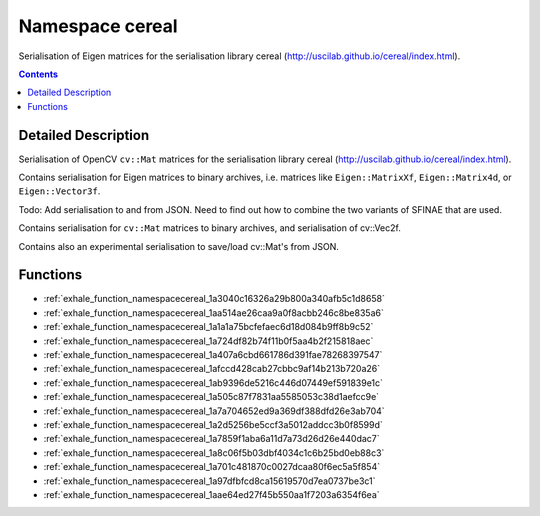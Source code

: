 
.. _namespace_cereal:

Namespace cereal
================


Serialisation of Eigen matrices for the serialisation library cereal (http://uscilab.github.io/cereal/index.html). 




.. contents:: Contents
   :local:
   :backlinks: none




Detailed Description
--------------------

Serialisation of OpenCV ``cv::Mat`` matrices for the serialisation library cereal (http://uscilab.github.io/cereal/index.html).

Contains serialisation for Eigen matrices to binary archives, i.e. matrices like ``Eigen::MatrixXf``, ``Eigen::Matrix4d``, or ``Eigen::Vector3f``.

Todo: Add serialisation to and from JSON. Need to find out how to combine the two variants of SFINAE that are used.

Contains serialisation for ``cv::Mat`` matrices to binary archives, and serialisation of cv::Vec2f.

Contains also an experimental serialisation to save/load cv::Mat's from JSON. 





Functions
---------


- :ref:`exhale_function_namespacecereal_1a3040c16326a29b800a340afb5c1d8658`

- :ref:`exhale_function_namespacecereal_1aa514ae26caa9a0f8acbb246c8be835a6`

- :ref:`exhale_function_namespacecereal_1a1a1a75bcfefaec6d18d084b9ff8b9c52`

- :ref:`exhale_function_namespacecereal_1a724df82b74f11b0f5aa4b2f215818aec`

- :ref:`exhale_function_namespacecereal_1a407a6cbd661786d391fae78268397547`

- :ref:`exhale_function_namespacecereal_1afccd428cab27cbbc9af14b213b720a26`

- :ref:`exhale_function_namespacecereal_1ab9396de5216c446d07449ef591839e1c`

- :ref:`exhale_function_namespacecereal_1a505c87f7831aa5585053c38d1aefcc9e`

- :ref:`exhale_function_namespacecereal_1a7a704652ed9a369df388dfd26e3ab704`

- :ref:`exhale_function_namespacecereal_1a2d5256be5ccf3a5012addcc3b0f8599d`

- :ref:`exhale_function_namespacecereal_1a7859f1aba6a11d7a73d26d26e440dac7`

- :ref:`exhale_function_namespacecereal_1a8c06f5b03dbf4034c1c6b25bd0eb88c3`

- :ref:`exhale_function_namespacecereal_1a701c481870c0027dcaa80f6ec5a5f854`

- :ref:`exhale_function_namespacecereal_1a97dfbfcd8ca15619570d7ea0737be3c1`

- :ref:`exhale_function_namespacecereal_1aae64ed27f45b550aa1f7203a6354f6ea`
